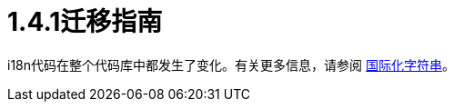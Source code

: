 =  1.4.1迁移指南
:keywords: release notes, migration

i18n代码在整个代码库中都发生了变化。有关更多信息，请参阅 link:/mule-user-guide/v/3.2/internationalizing-strings[国际化字符串]。
